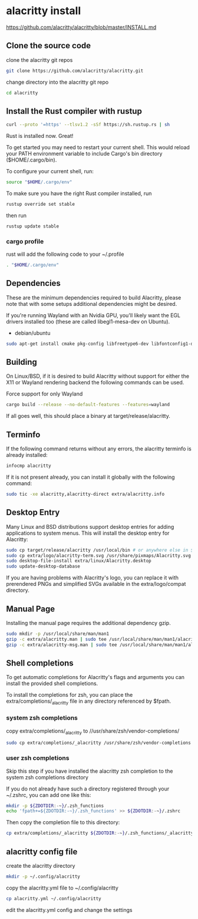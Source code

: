#+STARTUP: content
* alacritty install

[[https://github.com/alacritty/alacritty/blob/master/INSTALL.md]]

** Clone the source code

clone the alacritty git repos

#+begin_src sh
git clone https://github.com/alacritty/alacritty.git
#+end_src

change directory into the alacritty git repo

#+begin_src sh
cd alacritty
#+end_src

** Install the Rust compiler with rustup

#+begin_src sh
curl --proto '=https' --tlsv1.2 -sSf https://sh.rustup.rs | sh
#+end_src

Rust is installed now. Great!

To get started you may need to restart your current shell.
This would reload your PATH environment variable to include
Cargo's bin directory ($HOME/.cargo/bin).

To configure your current shell, run:

#+begin_src sh
source "$HOME/.cargo/env"
#+end_src


To make sure you have the right Rust compiler installed, run

#+begin_src sh
rustup override set stable
#+end_src

then run 

#+begin_src sh
rustup update stable
#+end_src

*** cargo profile

rust will add the following code to your ~/.profile

#+begin_src sh
. "$HOME/.cargo/env"
#+end_src

** Dependencies

These are the minimum dependencies required to build Alacritty, please note that with some setups additional dependencies might be desired.

If you're running Wayland with an Nvidia GPU, you'll likely want the EGL drivers installed too (these are called libegl1-mesa-dev on Ubuntu).

+ debian/ubuntu

#+begin_src sh
sudo apt-get install cmake pkg-config libfreetype6-dev libfontconfig1-dev libxcb-xfixes0-dev libxkbcommon-dev python3 libegl1-mesa-dev
#+end_src

** Building

On Linux/BSD, if it is desired to build Alacritty without support for either the X11 or Wayland rendering backend the following commands can be used.

Force support for only Wayland

#+begin_src sh
cargo build --release --no-default-features --features=wayland
#+end_src

If all goes well, this should place a binary at target/release/alacritty.

** Terminfo

If the following command returns without any errors, the alacritty terminfo is already installed:

#+begin_src sh
infocmp alacritty
#+end_src

If it is not present already, you can install it globally with the following command:

#+begin_src sh
sudo tic -xe alacritty,alacritty-direct extra/alacritty.info
#+end_src

** Desktop Entry

Many Linux and BSD distributions support desktop entries for adding applications to system menus. This will install the desktop entry for Alacritty:

#+begin_src sh
sudo cp target/release/alacritty /usr/local/bin # or anywhere else in $PATH
sudo cp extra/logo/alacritty-term.svg /usr/share/pixmaps/Alacritty.svg
sudo desktop-file-install extra/linux/Alacritty.desktop
sudo update-desktop-database
#+end_src

If you are having problems with Alacritty's logo, you can replace it with prerendered PNGs and simplified SVGs available in the extra/logo/compat directory.

** Manual Page

Installing the manual page requires the additional dependency gzip.

#+begin_src sh
sudo mkdir -p /usr/local/share/man/man1
gzip -c extra/alacritty.man | sudo tee /usr/local/share/man/man1/alacritty.1.gz > /dev/null
gzip -c extra/alacritty-msg.man | sudo tee /usr/local/share/man/man1/alacritty-msg.1.gz > /dev/null
#+end_src

** Shell completions

To get automatic completions for Alacritty's flags and arguments you can install the provided shell completions.

To install the completions for zsh, you can place the extra/completions/_alacritty file in any directory referenced by $fpath.

*** system zsh completions

copy extra/completions/_alacritty to //usr/share/zsh/vendor-completions/

#+begin_src sh
sudo cp extra/completions/_alacritty /usr/share/zsh/vendor-completions
#+end_src

*** user zsh completions

Skip this step if you have installed the alacritty zsh completion to the system zsh completions directory

If you do not already have such a directory registered through your ~/.zshrc, you can add one like this:

#+begin_src sh
mkdir -p ${ZDOTDIR:-~}/.zsh_functions
echo 'fpath+=${ZDOTDIR:-~}/.zsh_functions' >> ${ZDOTDIR:-~}/.zshrc
#+end_src

Then copy the completion file to this directory:

#+begin_src sh
cp extra/completions/_alacritty ${ZDOTDIR:-~}/.zsh_functions/_alacritty
#+end_src

** alacritty config file

create the alacritty directory

#+begin_src sh
mkdir -p ~/.config/alacritty
#+end_src

copy the alacritty.yml file to ~/.config/alacritty

#+begin_src sh
cp alacritty.yml ~/.config/alacritty
#+end_src

edit the alacritty.yml config and change the settings
